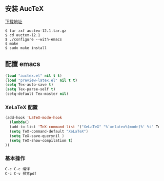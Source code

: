 ** 安装 AucTeX
[[https://www.gnu.org/software/auctex/download.html][下载地址]]
#+BEGIN_SRC 
$ tar zxf auctex-12.1.tar.gz
$ cd auctex-12.1
$ ./configure --with-emacs
$ make
$ sudo make install
#+END_SRC

** 配置 emacs 
#+BEGIN_SRC lisp
(load "auctex.el" nil t t)
(load "preview-latex.el" nil t t)
(setq Tex-auto-save t)
(setq Tex-parse-self t)
(setq-default Tex-master nil)
#+END_SRC

*** XeLaTeX 配置
#+BEGIN_SRC lisp
(add-hook 'LaTeX-mode-hook
  (lambda()
  (add-to-list 'TeX-command-list '("XeLaTeX" "%`xelatex%(mode)%' %t" TeX-run-TeX nil t))
  (setq TeX-command-default "XeLaTeX")
  (setq TeX-save-querynil )
  (setq TeX-show-compilation t)
))
#+END_SRC

*** 基本操作
#+BEGIN_SRC lisp
C-c C-c 编译
C-c C-v 预览pdf
#+END_SRC

